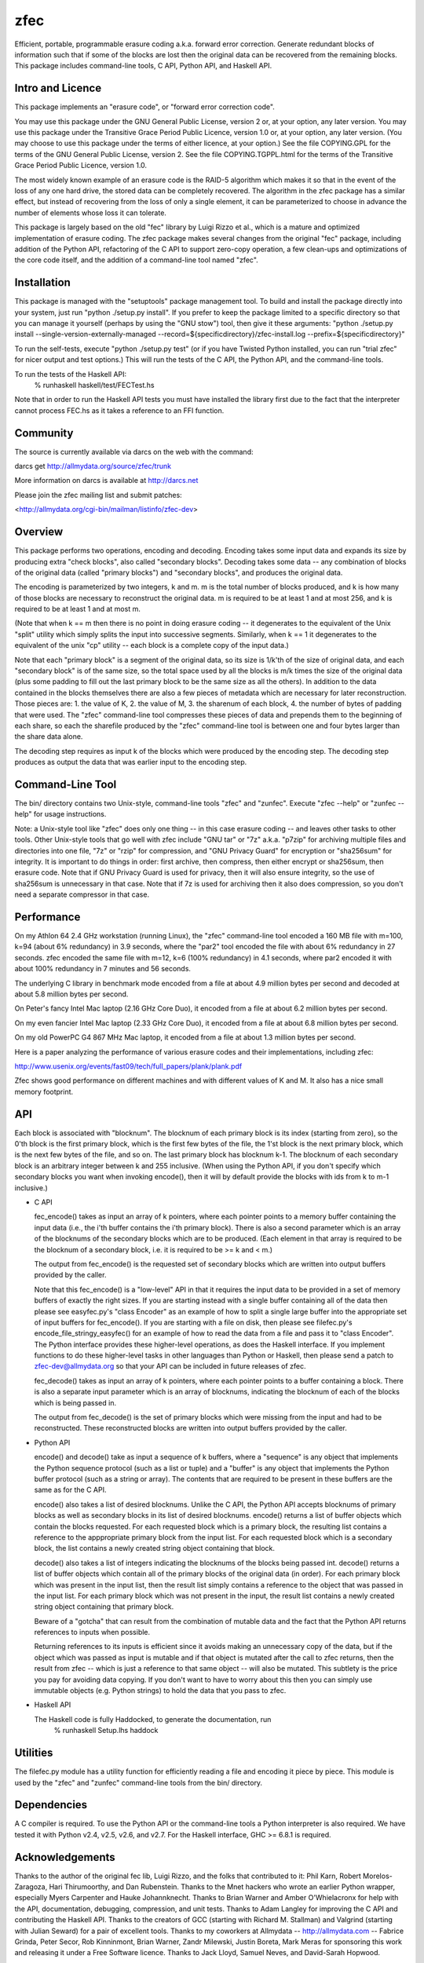 zfec
====

Efficient, portable, programmable erasure coding a.k.a. forward error
correction. Generate redundant blocks of information such that if some
of the blocks are lost then the original data can be recovered from
the remaining blocks. This package includes command-line tools, C API,
Python API, and Haskell API.


Intro and Licence
-----------------

This package implements an "erasure code", or "forward error correction code".

You may use this package under the GNU General Public License, version 2 or, at
your option, any later version.  You may use this package under the Transitive
Grace Period Public Licence, version 1.0 or, at your option, any later version.
(You may choose to use this package under the terms of either licence, at your
option.)  See the file COPYING.GPL for the terms of the GNU General Public
License, version 2.  See the file COPYING.TGPPL.html for the terms of the
Transitive Grace Period Public Licence, version 1.0.

The most widely known example of an erasure code is the RAID-5 algorithm which
makes it so that in the event of the loss of any one hard drive, the stored data
can be completely recovered.  The algorithm in the zfec package has a similar
effect, but instead of recovering from the loss of only a single element, it can
be parameterized to choose in advance the number of elements whose loss it can
tolerate.

This package is largely based on the old "fec" library by Luigi Rizzo et al.,
which is a mature and optimized implementation of erasure coding.  The zfec
package makes several changes from the original "fec" package, including
addition of the Python API, refactoring of the C API to support zero-copy
operation, a few clean-ups and optimizations of the core code itself, and the
addition of a command-line tool named "zfec".


Installation
------------

This package is managed with the "setuptools" package management tool.  To build
and install the package directly into your system, just run "python ./setup.py
install".  If you prefer to keep the package limited to a specific directory so
that you can manage it yourself (perhaps by using the "GNU stow") tool, then
give it these arguments: "python ./setup.py install
--single-version-externally-managed
--record=${specificdirectory}/zfec-install.log --prefix=${specificdirectory}"

To run the self-tests, execute "python ./setup.py test" (or if you have Twisted
Python installed, you can run "trial zfec" for nicer output and test options.)
This will run the tests of the C API, the Python API, and the command-line
tools.

To run the tests of the Haskell API:
    % runhaskell haskell/test/FECTest.hs

Note that in order to run the Haskell API tests you must have installed the
library first due to the fact that the interpreter cannot process FEC.hs as it
takes a reference to an FFI function.


Community
---------

The source is currently available via darcs on the web with the command:

darcs get http://allmydata.org/source/zfec/trunk

More information on darcs is available at http://darcs.net

Please join the zfec mailing list and submit patches:

<http://allmydata.org/cgi-bin/mailman/listinfo/zfec-dev>


Overview
--------

This package performs two operations, encoding and decoding.  Encoding takes
some input data and expands its size by producing extra "check blocks", also
called "secondary blocks".  Decoding takes some data -- any combination of
blocks of the original data (called "primary blocks") and "secondary blocks",
and produces the original data.

The encoding is parameterized by two integers, k and m.  m is the total number
of blocks produced, and k is how many of those blocks are necessary to
reconstruct the original data.  m is required to be at least 1 and at most 256,
and k is required to be at least 1 and at most m.

(Note that when k == m then there is no point in doing erasure coding -- it
degenerates to the equivalent of the Unix "split" utility which simply splits
the input into successive segments.  Similarly, when k == 1 it degenerates to
the equivalent of the unix "cp" utility -- each block is a complete copy of the
input data.)

Note that each "primary block" is a segment of the original data, so its size is
1/k'th of the size of original data, and each "secondary block" is of the same
size, so the total space used by all the blocks is m/k times the size of the
original data (plus some padding to fill out the last primary block to be the
same size as all the others).  In addition to the data contained in the blocks
themselves there are also a few pieces of metadata which are necessary for later
reconstruction.  Those pieces are: 1.  the value of K, 2.  the value of M, 3.
the sharenum of each block, 4.  the number of bytes of padding that were used.
The "zfec" command-line tool compresses these pieces of data and prepends them
to the beginning of each share, so each the sharefile produced by the "zfec"
command-line tool is between one and four bytes larger than the share data
alone.

The decoding step requires as input k of the blocks which were produced by the
encoding step.  The decoding step produces as output the data that was earlier
input to the encoding step.


Command-Line Tool
-----------------

The bin/ directory contains two Unix-style, command-line tools "zfec" and
"zunfec".  Execute "zfec --help" or "zunfec --help" for usage instructions.

Note: a Unix-style tool like "zfec" does only one thing -- in this case erasure
coding -- and leaves other tasks to other tools.  Other Unix-style tools that go
well with zfec include "GNU tar" or "7z" a.k.a. "p7zip" for archiving multiple
files and directories into one file, "7z" or "rzip" for compression, and "GNU Privacy
Guard" for encryption or "sha256sum" for integrity.  It is important to do
things in order: first archive, then compress, then either encrypt or sha256sum,
then erasure code.  Note that if GNU Privacy Guard is used for privacy, then it
will also ensure integrity, so the use of sha256sum is unnecessary in that case.
Note that if 7z is used for archiving then it also does compression, so you
don't need a separate compressor in that case.


Performance
-----------

On my Athlon 64 2.4 GHz workstation (running Linux), the "zfec" command-line
tool encoded a 160 MB file with m=100, k=94 (about 6% redundancy) in 3.9
seconds, where the "par2" tool encoded the file with about 6% redundancy in 27
seconds.  zfec encoded the same file with m=12, k=6 (100% redundancy) in 4.1
seconds, where par2 encoded it with about 100% redundancy in 7 minutes and 56
seconds.

The underlying C library in benchmark mode encoded from a file at about 4.9
million bytes per second and decoded at about 5.8 million bytes per second.

On Peter's fancy Intel Mac laptop (2.16 GHz Core Duo), it encoded from a file at
about 6.2 million bytes per second.

On my even fancier Intel Mac laptop (2.33 GHz Core Duo), it encoded from a file
at about 6.8 million bytes per second.

On my old PowerPC G4 867 MHz Mac laptop, it encoded from a file at about 1.3
million bytes per second.

Here is a paper analyzing the performance of various erasure codes and their
implementations, including zfec:

http://www.usenix.org/events/fast09/tech/full_papers/plank/plank.pdf

Zfec shows good performance on different machines and with different values of
K and M. It also has a nice small memory footprint.


API
---

Each block is associated with "blocknum".  The blocknum of each primary block is
its index (starting from zero), so the 0'th block is the first primary block,
which is the first few bytes of the file, the 1'st block is the next primary
block, which is the next few bytes of the file, and so on.  The last primary
block has blocknum k-1.  The blocknum of each secondary block is an arbitrary
integer between k and 255 inclusive.  (When using the Python API, if you don't
specify which secondary blocks you want when invoking encode(), then it will by
default provide the blocks with ids from k to m-1 inclusive.)

- C API

  fec_encode() takes as input an array of k pointers, where each
  pointer points to a memory buffer containing the input data (i.e.,
  the i'th buffer contains the i'th primary block).  There is also a
  second parameter which is an array of the blocknums of the secondary
  blocks which are to be produced.  (Each element in that array is
  required to be the blocknum of a secondary block, i.e. it is
  required to be >= k and < m.)

  The output from fec_encode() is the requested set of secondary
  blocks which are written into output buffers provided by the caller.

  Note that this fec_encode() is a "low-level" API in that it requires
  the input data to be provided in a set of memory buffers of exactly
  the right sizes.  If you are starting instead with a single buffer
  containing all of the data then please see easyfec.py's "class
  Encoder" as an example of how to split a single large buffer into
  the appropriate set of input buffers for fec_encode().  If you are
  starting with a file on disk, then please see filefec.py's
  encode_file_stringy_easyfec() for an example of how to read the data
  from a file and pass it to "class Encoder".  The Python interface
  provides these higher-level operations, as does the Haskell
  interface.  If you implement functions to do these higher-level
  tasks in other languages than Python or Haskell, then please send a
  patch to zfec-dev@allmydata.org so that your API can be included in
  future releases of zfec.

  fec_decode() takes as input an array of k pointers, where each
  pointer points to a buffer containing a block.  There is also a
  separate input parameter which is an array of blocknums, indicating
  the blocknum of each of the blocks which is being passed in.

  The output from fec_decode() is the set of primary blocks which were
  missing from the input and had to be reconstructed.  These
  reconstructed blocks are written into output buffers provided by the
  caller.


- Python API

  encode() and decode() take as input a sequence of k buffers, where a
  "sequence" is any object that implements the Python sequence
  protocol (such as a list or tuple) and a "buffer" is any object that
  implements the Python buffer protocol (such as a string or array).
  The contents that are required to be present in these buffers are
  the same as for the C API.

  encode() also takes a list of desired blocknums.  Unlike the C API,
  the Python API accepts blocknums of primary blocks as well as
  secondary blocks in its list of desired blocknums.  encode() returns
  a list of buffer objects which contain the blocks requested.  For
  each requested block which is a primary block, the resulting list
  contains a reference to the apppropriate primary block from the
  input list.  For each requested block which is a secondary block,
  the list contains a newly created string object containing that
  block.

  decode() also takes a list of integers indicating the blocknums of
  the blocks being passed int.  decode() returns a list of buffer
  objects which contain all of the primary blocks of the original data
  (in order).  For each primary block which was present in the input
  list, then the result list simply contains a reference to the object
  that was passed in the input list.  For each primary block which was
  not present in the input, the result list contains a newly created
  string object containing that primary block.

  Beware of a "gotcha" that can result from the combination of mutable
  data and the fact that the Python API returns references to inputs
  when possible.

  Returning references to its inputs is efficient since it avoids
  making an unnecessary copy of the data, but if the object which was
  passed as input is mutable and if that object is mutated after the
  call to zfec returns, then the result from zfec -- which is just a
  reference to that same object -- will also be mutated.  This
  subtlety is the price you pay for avoiding data copying.  If you
  don't want to have to worry about this then you can simply use
  immutable objects (e.g. Python strings) to hold the data that you
  pass to zfec.

- Haskell API

  The Haskell code is fully Haddocked, to generate the documentation, run
    % runhaskell Setup.lhs haddock


Utilities
---------

The filefec.py module has a utility function for efficiently reading a file and
encoding it piece by piece.  This module is used by the "zfec" and "zunfec"
command-line tools from the bin/ directory.


Dependencies
------------

A C compiler is required.  To use the Python API or the command-line
tools a Python interpreter is also required.  We have tested it with
Python v2.4, v2.5, v2.6, and v2.7.  For the Haskell interface, GHC >=
6.8.1 is required.


Acknowledgements
----------------

Thanks to the author of the original fec lib, Luigi Rizzo, and the folks that
contributed to it: Phil Karn, Robert Morelos-Zaragoza, Hari Thirumoorthy, and
Dan Rubenstein.  Thanks to the Mnet hackers who wrote an earlier Python wrapper,
especially Myers Carpenter and Hauke Johannknecht.  Thanks to Brian Warner and
Amber O'Whielacronx for help with the API, documentation, debugging,
compression, and unit tests.  Thanks to Adam Langley for improving the C API and
contributing the Haskell API.  Thanks to the creators of GCC (starting with
Richard M. Stallman) and Valgrind (starting with Julian Seward) for a pair of
excellent tools.  Thanks to my coworkers at Allmydata -- http://allmydata.com --
Fabrice Grinda, Peter Secor, Rob Kinninmont, Brian Warner, Zandr Milewski,
Justin Boreta, Mark Meras for sponsoring this work and releasing it under a Free
Software licence. Thanks to Jack Lloyd, Samuel Neves, and David-Sarah Hopwood.


Enjoy!

Zooko Wilcox-O'Hearn

2010-12-04

Boulder, Colorado
